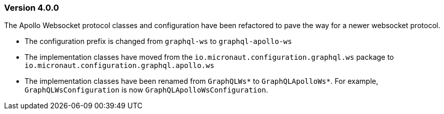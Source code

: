=== Version 4.0.0

The Apollo Websocket protocol classes and configuration have been refactored to pave the way for a newer websocket protocol.

- The configuration prefix is changed from `graphql-ws` to `graphql-apollo-ws`
- The implementation classes have moved from the `io.micronaut.configuration.graphql.ws` package to `io.micronaut.configuration.graphql.apollo.ws`
- The implementation classes have been renamed from `GraphQLWs*` to `GraphQLApolloWs*`. For example, `GraphQLWsConfiguration` is now `GraphQLApolloWsConfiguration`.
